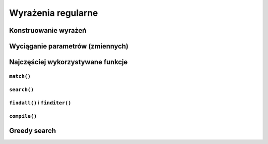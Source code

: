 *******************
Wyrażenia regularne
*******************

Konstruowanie wyrażeń
=====================

Wyciąganie parametrów (zmiennych)
=================================

Najczęściej wykorzystywane funkcje
==================================

``match()``
-----------

``search()``
------------

``findall()`` i ``finditer()``
------------------------------

``compile()``
-------------

Greedy search
=============
